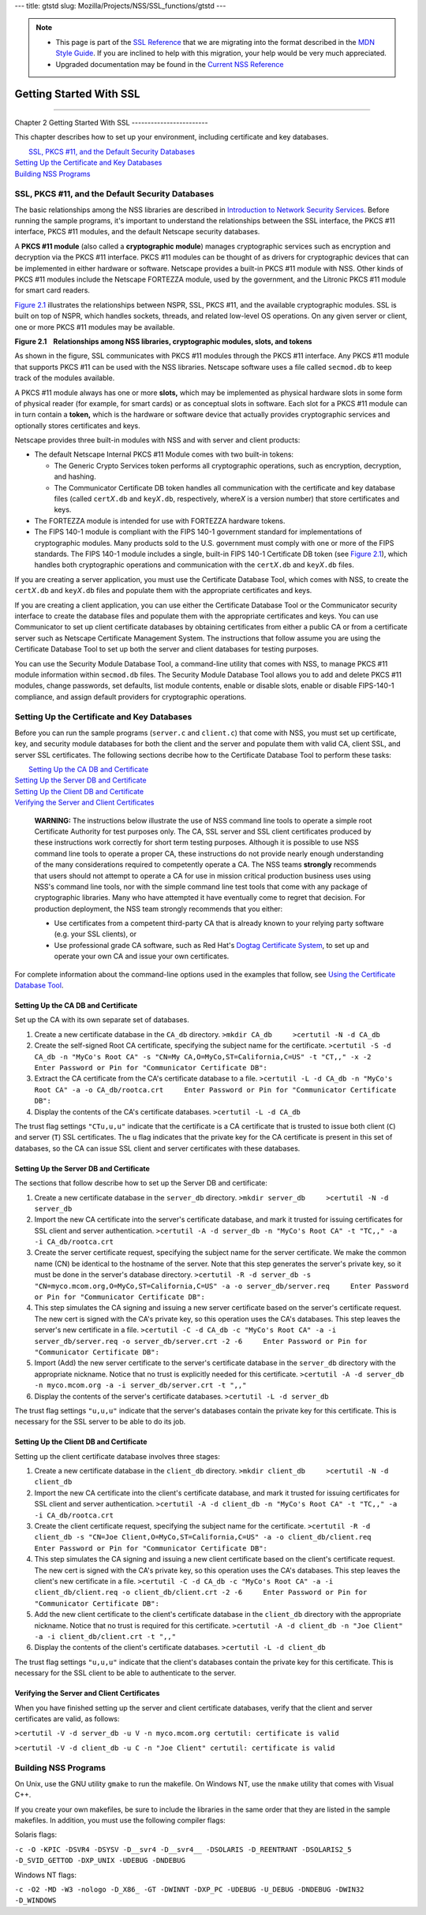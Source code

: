 --- title: gtstd slug: Mozilla/Projects/NSS/SSL_functions/gtstd ---

.. note::

   -  This page is part of the `SSL
      Reference </en-US/docs/NSS/SSL_functions/OLD_SSL_Reference>`__
      that we are migrating into the format described in the `MDN Style
      Guide </en-US/docs/Project:MDC_style_guide>`__. If you are
      inclined to help with this migration, your help would be very much
      appreciated.

   -  Upgraded documentation may be found in the `Current NSS
      Reference </NSS_reference>`__

.. _Getting_Started_With_SSL:

Getting Started With SSL
========================

--------------

.. _Chapter_2_Getting_Started_With_SSL:

Chapter 2
Getting Started With SSL
------------------------

This chapter describes how to set up your environment, including
certificate and key databases.

|  `SSL, PKCS #11, and the Default Security Databases <#1011970>`__
| `Setting Up the Certificate and Key Databases <#1011987>`__
| `Building NSS Programs <#1013274>`__

.. _SSL_PKCS_11_and_the_Default_Security_Databases:

SSL, PKCS #11, and the Default Security Databases
-------------------------------------------------

The basic relationships among the NSS libraries are described in
`Introduction to Network Security Services <../../intro.html>`__. Before
running the sample programs, it's important to understand the
relationships between the SSL interface, the PKCS #11 interface, PKCS
#11 modules, and the default Netscape security databases.

A **PKCS #11 module** (also called a **cryptographic module**) manages
cryptographic services such as encryption and decryption via the PKCS
#11 interface. PKCS #11 modules can be thought of as drivers for
cryptographic devices that can be implemented in either hardware or
software. Netscape provides a built-in PKCS #11 module with NSS. Other
kinds of PKCS #11 modules include the Netscape FORTEZZA module, used by
the government, and the Litronic PKCS #11 module for smart card readers.

`Figure 2.1 <#1013181>`__ illustrates the relationships between NSPR,
SSL, PKCS #11, and the available cryptographic modules. SSL is built on
top of NSPR, which handles sockets, threads, and related low-level OS
operations. On any given server or client, one or more PKCS #11 modules
may be available.

**Figure 2.1    Relationships among NSS libraries, cryptographic
modules, slots, and tokens**

.. image:: pkcs.gif

As shown in the figure, SSL communicates with PKCS #11 modules through
the PKCS #11 interface. Any PKCS #11 module that supports PKCS #11 can
be used with the NSS libraries. Netscape software uses a file called
``secmod.db`` to keep track of the modules available.

A PKCS #11 module always has one or more **slots,** which may be
implemented as physical hardware slots in some form of physical reader
(for example, for smart cards) or as conceptual slots in software. Each
slot for a PKCS #11 module can in turn contain a **token,** which is the
hardware or software device that actually provides cryptographic
services and optionally stores certificates and keys.

Netscape provides three built-in modules with NSS and with server and
client products:

-  The default Netscape Internal PKCS #11 Module comes with two built-in
   tokens:

   -  The Generic Crypto Services token performs all cryptographic
      operations, such as encryption, decryption, and hashing.
   -  The Communicator Certificate DB token handles all communication
      with the certificate and key database files (called
      ``cert``\ *X*\ ``.db`` and ``key``\ *X*\ ``.db``, respectively,
      where\ *X* is a version number) that store certificates and keys.

-  The FORTEZZA module is intended for use with FORTEZZA hardware
   tokens.
-  The FIPS 140-1 module is compliant with the FIPS 140-1 government
   standard for implementations of cryptographic modules. Many products
   sold to the U.S. government must comply with one or more of the FIPS
   standards. The FIPS 140-1 module includes a single, built-in FIPS
   140-1 Certificate DB token (see `Figure 2.1 <#1013181>`__), which
   handles both cryptographic operations and communication with the
   ``cert``\ *X*\ ``.db`` and ``key``\ *X*\ ``.db`` files.

If you are creating a server application, you must use the Certificate
Database Tool, which comes with NSS, to create the
``cert``\ *X*\ ``.db`` and ``key``\ *X*\ ``.db`` files and populate them
with the appropriate certificates and keys.

If you are creating a client application, you can use either the
Certificate Database Tool or the Communicator security interface to
create the database files and populate them with the appropriate
certificates and keys. You can use Communicator to set up client
certificate databases by obtaining certificates from either a public CA
or from a certificate server such as Netscape Certificate Management
System. The instructions that follow assume you are using the
Certificate Database Tool to set up both the server and client databases
for testing purposes.

You can use the Security Module Database Tool, a command-line utility
that comes with NSS, to manage PKCS #11 module information within
s\ ``ecmod.db`` files. The Security Module Database Tool allows you to
add and delete PKCS #11 modules, change passwords, set defaults, list
module contents, enable or disable slots, enable or disable FIPS-140-1
compliance, and assign default providers for cryptographic operations.

.. _Setting_Up_the_Certificate_and_Key_Databases:

Setting Up the Certificate and Key Databases
--------------------------------------------

Before you can run the sample programs (``server.c`` and ``client.c``)
that come with NSS, you must set up certificate, key, and security
module databases for both the client and the server and populate them
with valid CA, client SSL, and server SSL certificates. The following
sections decribe how to the Certificate Database Tool to perform these
tasks:

|  `Setting Up the CA DB and Certificate <#1012301>`__
| `Setting Up the Server DB and Certificate <#1012351>`__
| `Setting Up the Client DB and Certificate <#1012067>`__
| `Verifying the Server and Client Certificates <#1012108>`__

   **WARNING:** The instructions below illustrate the use of NSS command
   line tools to operate a simple root Certificate Authority for test
   purposes only. The CA, SSL server and SSL client certificates
   produced by these instructions work correctly for short term testing
   purposes. Although it is possible to use NSS command line tools to
   operate a proper CA, these instructions do not provide nearly enough
   understanding of the many considerations required to competently
   operate a CA. The NSS teams **strongly** recommends that users should
   not attempt to operate a CA for use in mission critical production
   business uses using NSS's command line tools, nor with the simple
   command line test tools that come with any package of cryptographic
   libraries. Many who have attempted it have eventually come to regret
   that decision. For production deployment, the NSS team strongly
   recommends that you either:

   -  Use certificates from a competent third-party CA that is already
      known to your relying party software (e.g. your SSL clients), or
   -  Use professional grade CA software, such as Red Hat's
      `Dogtag <http://pki.fedoraproject.org/wiki/PKI_Main_Page>`__
      `Certificate
      System <http://www.redhat.com/certificate_system/>`__, to set up
      and operate your own CA and issue your own certificates.

For complete information about the command-line options used in the
examples that follow, see `Using the Certificate Database
Tool <../../tools/certutil.html>`__.

.. _Setting_Up_the_CA_DB_and_Certificate:

Setting Up the CA DB and Certificate
~~~~~~~~~~~~~~~~~~~~~~~~~~~~~~~~~~~~

Set up the CA with its own separate set of databases.

#. Create a new certificate database in the ``CA_db`` directory.
   ``>mkdir CA_db     >certutil -N -d CA_db``
#. Create the self-signed Root CA certificate, specifying the subject
   name for the certificate.
   ``>certutil -S -d CA_db -n "MyCo's Root CA" -s "CN=My CA,O=MyCo,ST=California,C=US" -t "CT,," -x -2     Enter Password or Pin for "Communicator Certificate DB":``
#. Extract the CA certificate from the CA's certificate database to a
   file.
   ``>certutil -L -d CA_db -n "MyCo's Root CA" -a -o CA_db/rootca.crt     Enter Password or Pin for "Communicator Certificate DB":``
#. Display the contents of the CA's certificate databases.
   ``>certutil -L -d CA_db``

The trust flag settings ``"CTu,u,u"`` indicate that the certificate is a
CA certificate that is trusted to issue both client (``C``) and server
(``T``) SSL certificates. The ``u`` flag indicates that the private key
for the CA certificate is present in this set of databases, so the CA
can issue SSL client and server certificates with these databases.

.. _Setting_Up_the_Server_DB_and_Certificate:

Setting Up the Server DB and Certificate
~~~~~~~~~~~~~~~~~~~~~~~~~~~~~~~~~~~~~~~~

The sections that follow describe how to set up the Server DB and
certificate:

#. Create a new certificate database in the ``server_db`` directory.
   ``>mkdir server_db     >certutil -N -d server_db``
#. Import the new CA certificate into the server's certificate database,
   and mark it trusted for issuing certificates for SSL client and
   server authentication.
   ``>certutil -A -d server_db -n "MyCo's Root CA" -t "TC,," -a -i CA_db/rootca.crt``
#. Create the server certificate request, specifying the subject name
   for the server certificate. We make the common name (CN) be identical
   to the hostname of the server. Note that this step generates the
   server's private key, so it must be done in the server's database
   directory.
   ``>certutil -R -d server_db -s "CN=myco.mcom.org,O=MyCo,ST=California,C=US" -a -o server_db/server.req     Enter Password or Pin for "Communicator Certificate DB":``
#. This step simulates the CA signing and issuing a new server
   certificate based on the server's certificate request. The new cert
   is signed with the CA's private key, so this operation uses the CA's
   databases. This step leaves the server's new certificate in a file.
   ``>certutil -C -d CA_db -c "MyCo's Root CA" -a -i server_db/server.req -o server_db/server.crt -2 -6     Enter Password or Pin for "Communicator Certificate DB":``
#. Import (Add) the new server certificate to the server's certificate
   database in the ``server_db`` directory with the appropriate
   nickname. Notice that no trust is explicitly needed for this
   certificate.
   ``>certutil -A -d server_db -n myco.mcom.org -a -i server_db/server.crt -t ",,"``
#. Display the contents of the server's certificate databases.
   ``>certutil -L -d server_db``

The trust flag settings ``"u,u,u"`` indicate that the server's databases
contain the private key for this certificate. This is necessary for the
SSL server to be able to do its job.

.. _Setting_Up_the_Client_DB_and_Certificate:

Setting Up the Client DB and Certificate
~~~~~~~~~~~~~~~~~~~~~~~~~~~~~~~~~~~~~~~~

Setting up the client certificate database involves three stages:

#. Create a new certificate database in the ``client_db`` directory.
   ``>mkdir client_db     >certutil -N -d client_db``
#. Import the new CA certificate into the client's certificate database,
   and mark it trusted for issuing certificates for SSL client and
   server authentication.
   ``>certutil -A -d client_db -n "MyCo's Root CA" -t "TC,," -a -i CA_db/rootca.crt``
#. Create the client certificate request, specifying the subject name
   for the certificate.
   ``>certutil -R -d client_db -s "CN=Joe Client,O=MyCo,ST=California,C=US" -a -o client_db/client.req     Enter Password or Pin for "Communicator Certificate DB":``
#. This step simulates the CA signing and issuing a new client
   certificate based on the client's certificate request. The new cert
   is signed with the CA's private key, so this operation uses the CA's
   databases. This step leaves the client's new certificate in a file.
   ``>certutil -C -d CA_db -c "MyCo's Root CA" -a -i client_db/client.req -o client_db/client.crt -2 -6     Enter Password or Pin for "Communicator Certificate DB":``
#. Add the new client certificate to the client's certificate database
   in the ``client_db`` directory with the appropriate nickname. Notice
   that no trust is required for this certificate.
   ``>certutil -A -d client_db -n "Joe Client" -a -i client_db/client.crt -t ",,"``
#. Display the contents of the client's certificate databases.
   ``>certutil -L -d client_db``

The trust flag settings ``"u,u,u"`` indicate that the client's databases
contain the private key for this certificate. This is necessary for the
SSL client to be able to authenticate to the server.

.. _Verifying_the_Server_and_Client_Certificates:

Verifying the Server and Client Certificates
~~~~~~~~~~~~~~~~~~~~~~~~~~~~~~~~~~~~~~~~~~~~

When you have finished setting up the server and client certificate
databases, verify that the client and server certificates are valid, as
follows:

``>certutil -V -d server_db -u V -n myco.mcom.org certutil: certificate is valid``

``>certutil -V -d client_db -u C -n "Joe Client" certutil: certificate is valid``

.. _Building_NSS_Programs:

Building NSS Programs
---------------------

On Unix, use the GNU utility ``gmake`` to run the makefile. On Windows
NT, use the ``nmake`` utility that comes with Visual C++.

If you create your own makefiles, be sure to include the libraries in
the same order that they are listed in the sample makefiles. In
addition, you must use the following compiler flags:

Solaris flags:

``-c -O -KPIC -DSVR4 -DSYSV -D__svr4 -D__svr4__ -DSOLARIS -D_REENTRANT -DSOLARIS2_5 -D_SVID_GETTOD -DXP_UNIX -UDEBUG -DNDEBUG``

Windows NT flags:

``-c -O2 -MD -W3 -nologo -D_X86_ -GT -DWINNT -DXP_PC -UDEBUG -U_DEBUG -DNDEBUG -DWIN32 -D_WINDOWS``
